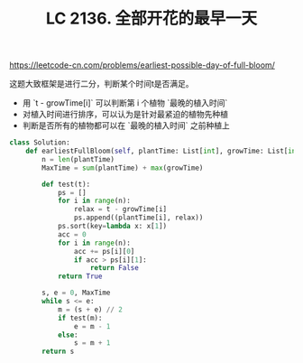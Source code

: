 #+title: LC 2136. 全部开花的最早一天

https://leetcode-cn.com/problems/earliest-possible-day-of-full-bloom/

这题大致框架是进行二分，判断某个时间t是否满足。
- 用 `t - growTime[i]` 可以判断第 i 个植物 `最晚的植入时间`
- 对植入时间进行排序，可以认为是针对最紧迫的植物先种植
- 判断是否所有的植物都可以在 `最晚的植入时间` 之前种植上

#+BEGIN_SRC python
class Solution:
    def earliestFullBloom(self, plantTime: List[int], growTime: List[int]) -> int:
        n = len(plantTime)
        MaxTime = sum(plantTime) + max(growTime)

        def test(t):
            ps = []
            for i in range(n):
                relax = t - growTime[i]
                ps.append((plantTime[i], relax))
            ps.sort(key=lambda x: x[1])
            acc = 0
            for i in range(n):
                acc += ps[i][0]
                if acc > ps[i][1]:
                    return False
            return True

        s, e = 0, MaxTime
        while s <= e:
            m = (s + e) // 2
            if test(m):
                e = m - 1
            else:
                s = m + 1
        return s
#+END_SRC